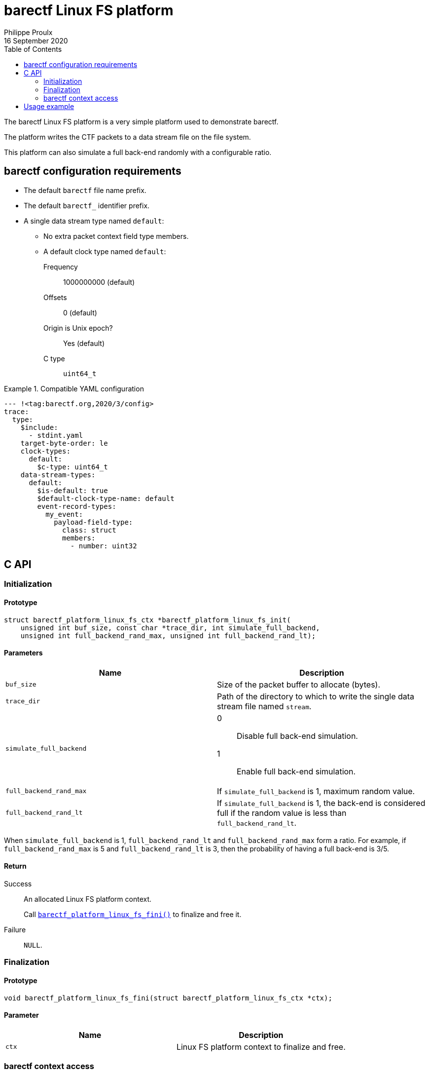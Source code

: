 // Render with Asciidoctor

= barectf Linux FS platform
Philippe Proulx
16 September 2020
:toc: left

The barectf Linux FS platform is a very simple platform used to
demonstrate barectf.

The platform writes the CTF packets to a data stream file on the file
system.

This platform can also simulate a full back-end randomly with a
configurable ratio.

== barectf configuration requirements

* The default `barectf` file name prefix.

* The default `barectf_` identifier prefix.

* A single data stream type named `default`:

** No extra packet context field type members.
** A default clock type named `default`:
Frequency:::: 1000000000 (default)
Offsets:::: 0 (default)
Origin is Unix epoch?:::: Yes (default)
C{nbsp}type:::: `uint64_t`

.Compatible YAML configuration
====
[source,yaml]
----
--- !<tag:barectf.org,2020/3/config>
trace:
  type:
    $include:
      - stdint.yaml
    target-byte-order: le
    clock-types:
      default:
        $c-type: uint64_t
    data-stream-types:
      default:
        $is-default: true
        $default-clock-type-name: default
        event-record-types:
          my_event:
            payload-field-type:
              class: struct
              members:
                - number: uint32
----
====

== C API

=== Initialization

==== Prototype

[source,c]
----
struct barectf_platform_linux_fs_ctx *barectf_platform_linux_fs_init(
    unsigned int buf_size, const char *trace_dir, int simulate_full_backend,
    unsigned int full_backend_rand_max, unsigned int full_backend_rand_lt);
----

==== Parameters

[cols="d,a"]
|====
|Name |Description

|`buf_size`
|Size of the packet buffer to allocate (bytes).

|`trace_dir`
|Path of the directory to which to write the single data stream file
 named `stream`.

|`simulate_full_backend`
|
0::
    Disable full back-end simulation.

1::
    Enable full back-end simulation.

|`full_backend_rand_max`
|If `simulate_full_backend` is 1, maximum random value.

|`full_backend_rand_lt`
|If `simulate_full_backend` is 1, the back-end is considered full
if the random value is less than `full_backend_rand_lt`.
|====

When `simulate_full_backend` is 1, `full_backend_rand_lt` and
`full_backend_rand_max` form a ratio. For example, if
`full_backend_rand_max` is 5 and `full_backend_rand_lt` is 3, then the
probability of having a full back-end is 3/5.

==== Return

Success::
    An allocated Linux FS platform context.
+
Call <<api-fini,`+barectf_platform_linux_fs_fini()+`>> to finalize and
free it.

Failure::
    `NULL`.

[[api-fini]]
=== Finalization

==== Prototype

[source,c]
----
void barectf_platform_linux_fs_fini(struct barectf_platform_linux_fs_ctx *ctx);
----

==== Parameter

|====
|Name |Description

|`ctx`
|Linux FS platform context to finalize and free.
|====

=== barectf context access

==== Prototype

[source,c]
----
struct barectf_default_ctx *barectf_platform_linux_fs_get_barectf_ctx(
    struct barectf_platform_linux_fs_ctx *ctx);
----

==== Parameter

|====
|Name |Description

|`ctx`
|Linux FS platform context.
|====

==== Return

The barectf context to pass to your tracing functions
(`+barectf_default_trace_*()+`).

== Usage example

.`config.yaml`
[source,yaml]
----
--- !<tag:barectf.org,2020/3/config>
trace:
  type:
    $include:
      - stdint.yaml
    target-byte-order: le
    clock-types:
      default:
        $c-type: uint64_t
    data-stream-types:
      default:
        $is-default: true
        $default-clock-type-name: default
        event-record-types:
          my_event:
            payload-field-type:
              class: struct
              members:
                - number: uint32
----

.`example.c`
[source,c]
----
#include <assert.h>

#include "barectf-platform-linux-fs.h"
#include "barectf.h"

int main(void)
{
    struct barectf_platform_linux_fs_ctx *platform_ctx;
    struct barectf_default_ctx *barectf_ctx;
    unsigned int i;

    platform_ctx = barectf_platform_linux_fs_init(256, "trace", 0, 0, 0);
    assert(platform_ctx);
    barectf_ctx = barectf_platform_linux_fs_get_barectf_ctx(platform_ctx);

    for (i = 0; i < 50; ++i) {
        barectf_trace_my_event(barectf_ctx, i);
    }

    barectf_platform_linux_fs_fini(platform_ctx);
    return 0;
}
----

.Command lines to build and execute the example
----
$ mkdir trace
$ barectf --metadata-dir=trace config.yaml
$ gcc -o example -I. example.c barectf.c barectf-platform-linux-fs.c
$ ./example
----

The complete CTF trace is the `trace` directory.

Read it with https://babeltrace.org/[Babeltrace{nbsp}2], for example:

----
$ babeltrace2 trace
----

----
[20:55:29.539931489] (+?.?????????) my_event: { number = 0 }
[20:55:29.539932347] (+0.000000858) my_event: { number = 1 }
[20:55:29.539932698] (+0.000000351) my_event: { number = 2 }
[20:55:29.539932985] (+0.000000287) my_event: { number = 3 }
[20:55:29.539933379] (+0.000000394) my_event: { number = 4 }
[20:55:29.539933684] (+0.000000305) my_event: { number = 5 }
...
[20:55:29.539965071] (+0.000000277) my_event: { number = 44 }
[20:55:29.539965356] (+0.000000285) my_event: { number = 45 }
[20:55:29.539965622] (+0.000000266) my_event: { number = 46 }
[20:55:29.539965903] (+0.000000281) my_event: { number = 47 }
[20:55:29.539966181] (+0.000000278) my_event: { number = 48 }
[20:55:29.539966518] (+0.000000337) my_event: { number = 49 }
----
